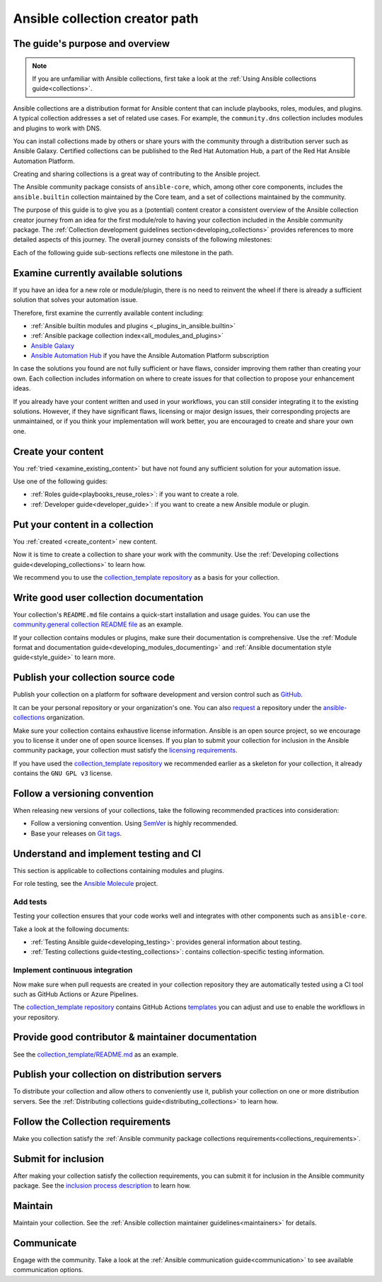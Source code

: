 .. _developing_collections_path:

*******************************
Ansible collection creator path
*******************************

The guide's purpose and overview
================================

.. note::

  If you are unfamiliar with Ansible collections, first take a look at the :ref:`Using Ansible collections guide<collections>`.

Ansible collections are a distribution format for Ansible content that can include playbooks, roles, modules, and plugins.
A typical collection addresses a set of related use cases. For example, the ``community.dns`` collection includes modules and plugins to work with DNS.

You can install collections made by others or share yours with the community through a distribution server such as Ansible Galaxy. Certified collections can be published to the Red Hat Automation Hub, a part of the Red Hat Ansible Automation Platform.

Creating and sharing collections is a great way of contributing to the Ansible project.

The Ansible community package consists of ``ansible-core``, which, among other core components, includes the ``ansible.builtin`` collection maintained by the Core team, and a set of collections maintained by the community.

The purpose of this guide is to give you as a (potential) content creator a consistent overview of the Ansible collection creator journey from an idea for the first module/role to having your collection included in the Ansible community package. The :ref:`Collection development guidelines section<developing_collections>` provides references to more detailed aspects of this journey.
The overall journey consists of the following milestones:

.. contents::
   :local:
Each of the following guide sub-sections reflects one milestone in the path.

.. _examine_existing_content:

Examine currently available solutions
=====================================

If you have an idea for a new role or module/plugin, there is no need to reinvent the wheel if there is already a sufficient solution that solves your automation issue.

Therefore, first examine the currently available content including:

* :ref:`Ansible builtin modules and plugins <_plugins_in_ansible.builtin>`
* :ref:`Ansible package collection index<all_modules_and_plugins>`
* `Ansible Galaxy <https://galaxy.ansible.com/>`_
* `Ansible Automation Hub <https://www.ansible.com/products/automation-hub>`_ if you have the Ansible Automation Platform subscription

In case the solutions you found are not fully sufficient or have flaws, consider improving them rather than creating your own. Each collection includes information on where to create issues for that collection to propose your enhancement ideas.

If you already have your content written and used in your workflows, you can still consider integrating it to the existing solutions.
However, if they have significant flaws, licensing or major design issues, their corresponding projects are unmaintained, or if you think your implementation will work better, you are encouraged to create and share your own one.

.. _create_content:

Create your content
===================

You :ref:`tried <examine_existing_content>` but have not found any sufficient solution for your automation issue.

Use one of the following guides:

* :ref:`Roles guide<playbooks_reuse_roles>`: if you want to create a role.
* :ref:`Developer guide<developer_guide>`: if you want to create a new Ansible module or plugin.

Put your content in a collection
================================

You :ref:`created <create_content>` new content.

Now it is time to create a collection to share your work with the community.
Use the :ref:`Developing collections guide<developing_collections>` to learn how.

We recommend you to use the `collection_template repository <https://github.com/ansible-collections/collection_template>`_ as a basis for your collection.

Write good user collection documentation
========================================

Your collection's ``README.md`` file contains a quick-start installation and usage guides.
You can use the `community.general collection README file <https://github.com/ansible-collections/community.general/blob/main/README.md>`_ as an example.

If your collection contains modules or plugins, make sure their documentation is comprehensive.
Use the :ref:`Module format and documentation guide<developing_modules_documenting>` and :ref:`Ansible documentation style guide<style_guide>` to learn more.

Publish your collection source code
===================================

Publish your collection on a platform for software development and version control such as `GitHub <https://github.com/>`_.

It can be your personal repository or your organization's one.
You can also `request <https://github.com/ansible-collections/overview/issues>`_ a repository under the `ansible-collections <https://github.com/ansible-collections/>`_ organization.

Make sure your collection contains exhaustive license information.
Ansible is an open source project, so we encourage you to license it under one of open source licenses.
If you plan to submit your collection for inclusion in the Ansible community package, your collection must satisfy the `licensing requirements <https://docs.ansible.com/ansible/devel/community/collection_contributors/collection_requirements.html#collection-licensing-requirements>`_.

If you have used the `collection_template repository <https://github.com/ansible-collections/collection_template>`_ we recommended earlier as a skeleton for your collection, it already contains the ``GNU GPL v3`` license.

Follow a versioning convention
==============================

When releasing new versions of your collections, take the following recommended practices into consideration:

* Follow a versioning convention. Using `SemVer <https://semver.org/>`_ is highly recommended.
* Base your releases on `Git tags <https://docs.github.com/en/repositories/releasing-projects-on-github/about-releases>`_.

Understand and implement testing and CI
=======================================

This section is applicable to collections containing modules and plugins.

For role testing, see the `Ansible Molecule <https://ansible.readthedocs.io/projects/molecule/>`_ project.

Add tests
---------

Testing your collection ensures that your code works well and integrates with other components such as ``ansible-core``.

Take a look at the following documents:

* :ref:`Testing Ansible guide<developing_testing>`: provides general information about testing.
* :ref:`Testing collections guide<testing_collections>`: contains collection-specific testing information.

Implement continuous integration
--------------------------------

Now make sure when pull requests are created in your collection repository they are automatically tested using a CI tool such as GitHub Actions or Azure Pipelines.

The `collection_template repository <https://github.com/ansible-collections/collection_template>`_ contains GitHub Actions `templates <https://github.com/ansible-collections/collection_template/tree/main/.github/workflows>`_ you can adjust and use to enable the workflows in your repository.

Provide good contributor & maintainer documentation
===================================================

See the `collection_template/README.md <https://github.com/ansible-collections/collection_template/blob/main/README.md>`_ as an example.

Publish your collection on distribution servers
===============================================

To distribute your collection and allow others to conveniently use it, publish your collection on one or more distribution servers.
See the :ref:`Distributing collections guide<distributing_collections>` to learn how.

Follow the Collection requirements
==================================

Make you collection satisfy the :ref:`Ansible community package collections requirements<collections_requirements>`.

Submit for inclusion
====================

After making your collection satisfy the collection requirements, you can submit it for inclusion in the Ansible community package.
See the `inclusion process description <https://github.com/ansible-collections/ansible-inclusion/blob/main/README.md>`_ to learn how.

Maintain
========

Maintain your collection.
See the :ref:`Ansible collection maintainer guidelines<maintainers>` for details.

Communicate
===========

Engage with the community.
Take a look at the :ref:`Ansible communication guide<communication>` to see available communication options.

.. seealso::

   :ref:`developing_collections`
       A set of guidelines about collection development aspects
